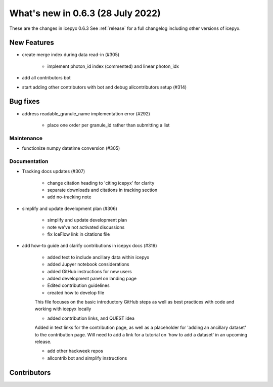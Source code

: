 .. _whatsnew_0x0:

What's new in 0.6.3 (28 July 2022)
-----------------------------------

These are the changes in icepyx 0.6.3 See :ref:`release` for a full changelog
including other versions of icepyx.


New Features
~~~~~~~~~~~~

- create merge index during data read-in (#305)

    - implement photon_id index (commented) and linear photon_idx

- add all contributors bot
- start adding other contributors with bot and debug allcontributors setup (#314)

Bug fixes
~~~~~~~~~

- address readable_granule_name implementation error (#292)

    - place one order per granule_id rather than submitting a list

Maintenance
^^^^^^^^^^^

- functionize numpy datetime conversion (#305)


Documentation
^^^^^^^^^^^^^

- Tracking docs updates (#307)

    - change citation heading to 'citing icepyx' for clarity
    - separate downloads and citations in tracking section
    - add no-tracking note

- simplify and update development plan (#306)

    - simplify and update development plan
    - note we've not activated discussions
    - fix IceFlow link in citations file

- add how-to guide and clarify contributions in icepyx docs (#319)

    - added text to include ancillary data within icepyx
    - added Jupyer notebook considerations
    - added GitHub instructions for new users
    - added development panel on landing page
    - Edited contribution guidelines
    - created how to develop file

    This file focuses on the basic introductory GitHub steps as well as best practices with code and working with icepyx locally

    - added contribution links, and QUEST idea

    Added in text links for the contribution page, as well as a placeholder for 'adding an ancillary dataset' to the contribution page. Will need to add a link for a tutorial on 'how to add a dataset' in an upcoming release.

    - add other hackweek repos
    - allcontrib bot and simplify instructions


Contributors
~~~~~~~~~~~~

.. contributors:: v0.6.2..v0.6.3|HEAD
